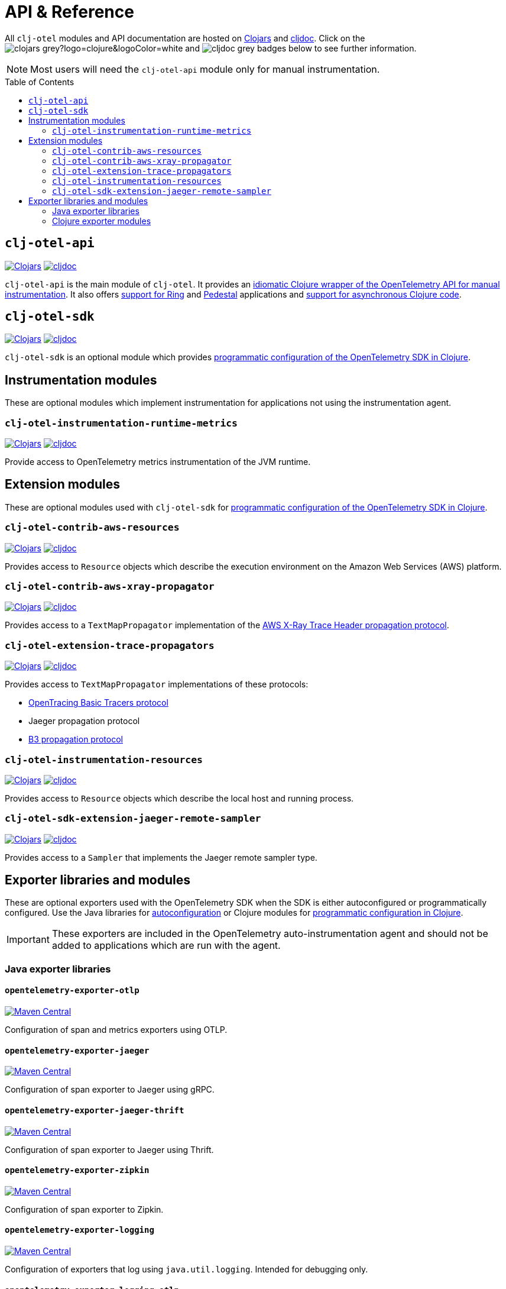 = API & Reference
:toc:
:toc-placement!:
:icons: font
ifdef::env-github[]
:tip-caption: :bulb:
:note-caption: :information_source:
:important-caption: :heavy_exclamation_mark:
:caution-caption: :fire:
:warning-caption: :warning:
endif::[]

All `clj-otel` modules and API documentation are hosted on https://clojars.org/[Clojars] and https://cljdoc.org/[cljdoc].
Click on the image:https://img.shields.io/badge/clojars-grey?logo=clojure&logoColor=white[]
and image:https://img.shields.io/badge/cljdoc-grey[] badges below to see further information.

NOTE: Most users will need the `clj-otel-api` module only for manual instrumentation.

toc::[]

== `clj-otel-api`

image:https://img.shields.io/clojars/v/org.clojars.middleware-dev/clj-otel-api?logo=clojure&logoColor=white[Clojars,link=https://clojars.org/org.clojars.middleware-dev/clj-otel-api]
image:https://cljdoc.org/badge/org.clojars.middleware-dev/clj-otel-api[cljdoc,link=https://cljdoc.org/d/org.clojars.middleware-dev/clj-otel-api/CURRENT]

`clj-otel-api` is the main module of `clj-otel`.
It provides an xref:guides.adoc#_add_manual_instrumentation_to_your_library_or_application_code[idiomatic Clojure wrapper of the OpenTelemetry API for manual instrumentation].
It also offers xref:guides.adoc#_use_ring_middleware_for_server_span_support[support for Ring] and xref:guides.adoc#_use_pedestal_interceptors_for_server_span_support[Pedestal] applications and xref:guides.adoc#_create_an_asynchronous_span[support for asynchronous Clojure code].

== `clj-otel-sdk`

image:https://img.shields.io/clojars/v/org.clojars.middleware-dev/clj-otel-sdk?logo=clojure&logoColor=white[Clojars,link=https://clojars.org/org.clojars.middleware-dev/clj-otel-sdk]
image:https://cljdoc.org/badge/org.clojars.middleware-dev/clj-otel-sdk[cljdoc,link=https://cljdoc.org/d/org.clojars.middleware-dev/clj-otel-sdk/CURRENT]

`clj-otel-sdk` is an optional module which provides xref:guides.adoc#_run_with_programmatically_configured_sdk[programmatic configuration of the OpenTelemetry SDK in Clojure].

== Instrumentation modules

These are optional modules which implement instrumentation for applications not using the instrumentation agent.

=== `clj-otel-instrumentation-runtime-metrics`

image:https://img.shields.io/clojars/v/org.clojars.middleware-dev/clj-otel-instrumentation-runtime-metrics?logo=clojure&logoColor=white[Clojars,link=https://clojars.org/org.clojars.middleware-dev/clj-otel-instrumentation-runtime-metrics]
image:https://cljdoc.org/badge/org.clojars.middleware-dev/clj-otel-instrumentation-runtime-metrics[cljdoc,link=https://cljdoc.org/d/org.clojars.middleware-dev/clj-otel-instrumentation-runtime-metrics/CURRENT]

Provide access to OpenTelemetry metrics instrumentation of the JVM runtime.

== Extension modules

These are optional modules used with `clj-otel-sdk` for xref:guides.adoc#_run_with_programmatically_configured_sdk[programmatic configuration of the OpenTelemetry SDK in Clojure].

=== `clj-otel-contrib-aws-resources`

image:https://img.shields.io/clojars/v/org.clojars.middleware-dev/clj-otel-contrib-aws-resources?logo=clojure&logoColor=white[Clojars,link=https://clojars.org/org.clojars.middleware-dev/clj-otel-contrib-aws-resources]
image:https://cljdoc.org/badge/org.clojars.middleware-dev/clj-otel-contrib-aws-resources[cljdoc,link=https://cljdoc.org/d/org.clojars.middleware-dev/clj-otel-contrib-aws-resources/CURRENT]

Provides access to `Resource` objects which describe the execution environment on the Amazon Web Services (AWS) platform.

=== `clj-otel-contrib-aws-xray-propagator`

image:https://img.shields.io/clojars/v/org.clojars.middleware-dev/clj-otel-contrib-aws-xray-propagator?logo=clojure&logoColor=white[Clojars,link=https://clojars.org/org.clojars.middleware-dev/clj-otel-contrib-aws-xray-propagator]
image:https://cljdoc.org/badge/org.clojars.middleware-dev/clj-otel-contrib-aws-xray-propagator[cljdoc,link=https://cljdoc.org/d/org.clojars.middleware-dev/clj-otel-contrib-aws-xray-propagator/CURRENT]

Provides access to a `TextMapPropagator` implementation of the https://docs.aws.amazon.com/xray/latest/devguide/xray-concepts.html#xray-concepts-tracingheader[AWS X-Ray Trace Header propagation protocol].

=== `clj-otel-extension-trace-propagators`

image:https://img.shields.io/clojars/v/org.clojars.middleware-dev/clj-otel-extension-trace-propagators?logo=clojure&logoColor=white[Clojars,link=https://clojars.org/org.clojars.middleware-dev/clj-otel-extension-trace-propagators]
image:https://cljdoc.org/badge/org.clojars.middleware-dev/clj-otel-extension-trace-propagators[cljdoc,link=https://cljdoc.org/d/org.clojars.middleware-dev/clj-otel-extension-trace-propagators/CURRENT]

Provides access to `TextMapPropagator` implementations of these protocols:

* https://github.com/opentracing/basictracer-python/blob/master/basictracer/text_propagator.py[OpenTracing Basic Tracers protocol]
* Jaeger propagation protocol
* https://github.com/openzipkin/b3-propagation[B3 propagation protocol]

=== `clj-otel-instrumentation-resources`

image:https://img.shields.io/clojars/v/org.clojars.middleware-dev/clj-otel-instrumentation-resources?logo=clojure&logoColor=white[Clojars,link=https://clojars.org/org.clojars.middleware-dev/clj-otel-instrumentation-resources]
image:https://cljdoc.org/badge/org.clojars.middleware-dev/clj-otel-instrumentation-resources[cljdoc,link=https://cljdoc.org/d/org.clojars.middleware-dev/clj-otel-instrumentation-resources/CURRENT]

Provides access to `Resource` objects which describe the local host and running process.

=== `clj-otel-sdk-extension-jaeger-remote-sampler`

image:https://img.shields.io/clojars/v/org.clojars.middleware-dev/clj-otel-sdk-extension-jaeger-remote-sampler?logo=clojure&logoColor=white[Clojars,link=https://clojars.org/org.clojars.middleware-dev/clj-otel-sdk-extension-jaeger-remote-sampler]
image:https://cljdoc.org/badge/org.clojars.middleware-dev/clj-otel-sdk-extension-jaeger-remote-sampler[cljdoc,link=https://cljdoc.org/d/org.clojars.middleware-dev/clj-otel-sdk-extension-jaeger-remote-sampler/CURRENT]

Provides access to a `Sampler` that implements the Jaeger remote sampler type.

[#_exporter_libraries_and_modules]
== Exporter libraries and modules

These are optional exporters used with the OpenTelemetry SDK when the SDK is either autoconfigured or programmatically configured.
Use the Java libraries for xref:guides.adoc#_run_with_autoconfigured_sdk[autoconfiguration] or Clojure modules for xref:guides.adoc#_run_with_programmatically_configured_sdk[programmatic configuration in Clojure].

IMPORTANT: These exporters are included in the OpenTelemetry auto-instrumentation agent and should not be added to applications which are run with the agent.

[#_java_exporter_libraries]
=== Java exporter libraries

==== `opentelemetry-exporter-otlp`

image:https://img.shields.io/maven-central/v/io.opentelemetry/opentelemetry-exporter-otlp[Maven Central,link=https://search.maven.org/artifact/io.opentelemetry/opentelemetry-exporter-otlp]

Configuration of span and metrics exporters using OTLP.

==== `opentelemetry-exporter-jaeger`

image:https://img.shields.io/maven-central/v/io.opentelemetry/opentelemetry-exporter-jaeger[Maven Central,link=https://search.maven.org/artifact/io.opentelemetry/opentelemetry-exporter-jaeger]

Configuration of span exporter to Jaeger using gRPC.

==== `opentelemetry-exporter-jaeger-thrift`

image:https://img.shields.io/maven-central/v/io.opentelemetry/opentelemetry-exporter-jaeger-thrift[Maven Central,link=https://search.maven.org/artifact/io.opentelemetry/opentelemetry-exporter-jaeger-thrift]

Configuration of span exporter to Jaeger using Thrift.

==== `opentelemetry-exporter-zipkin`

image:https://img.shields.io/maven-central/v/io.opentelemetry/opentelemetry-exporter-zipkin[Maven Central,link=https://search.maven.org/artifact/io.opentelemetry/opentelemetry-exporter-zipkin]

Configuration of span exporter to Zipkin.

==== `opentelemetry-exporter-logging`

image:https://img.shields.io/maven-central/v/io.opentelemetry/opentelemetry-exporter-logging[Maven Central,link=https://search.maven.org/artifact/io.opentelemetry/opentelemetry-exporter-logging]

Configuration of exporters that log using `java.util.logging`.
Intended for debugging only.

==== `opentelemetry-exporter-logging-otlp`

image:https://img.shields.io/maven-central/v/io.opentelemetry/opentelemetry-exporter-logging-otlp[Maven Central,link=https://search.maven.org/artifact/io.opentelemetry/opentelemetry-exporter-logging-otlp]

Configuration of exporters that log OTLP in JSON format using `java.util.logging`.
Intended for debugging only.

[#_clojure_exporter_modules]
=== Clojure exporter modules

==== `clj-otel-exporter-otlp`

image:https://img.shields.io/clojars/v/org.clojars.middleware-dev/clj-otel-exporter-otlp?logo=clojure&logoColor=white[Clojars,link=https://clojars.org/org.clojars.middleware-dev/clj-otel-exporter-otlp]
image:https://cljdoc.org/badge/org.clojars.middleware-dev/clj-otel-exporter-otlp[cljdoc,link=https://cljdoc.org/d/org.clojars.middleware-dev/clj-otel-exporter-otlp/CURRENT]

Configuration of span and metrics exporters using OTLP.

==== `clj-otel-exporter-jaeger-grpc`

image:https://img.shields.io/clojars/v/org.clojars.middleware-dev/clj-otel-exporter-jaeger-grpc?logo=clojure&logoColor=white[Clojars,link=https://clojars.org/org.clojars.middleware-dev/clj-otel-exporter-jaeger-grpc]
image:https://cljdoc.org/badge/org.clojars.middleware-dev/clj-otel-exporter-jaeger-grpc[cljdoc,link=https://cljdoc.org/d/org.clojars.middleware-dev/clj-otel-exporter-jaeger-grpc/CURRENT]

Configuration of span exporter to Jaeger using gRPC.

==== `clj-otel-exporter-jaeger-thrift`

image:https://img.shields.io/clojars/v/org.clojars.middleware-dev/clj-otel-exporter-jaeger-thrift?logo=clojure&logoColor=white[Clojars,link=https://clojars.org/org.clojars.middleware-dev/clj-otel-exporter-jaeger-thrift]
image:https://cljdoc.org/badge/org.clojars.middleware-dev/clj-otel-exporter-jaeger-thrift[cljdoc,link=https://cljdoc.org/d/org.clojars.middleware-dev/clj-otel-exporter-jaeger-thrift/CURRENT]

Configuration of span exporter to Jaeger using Thrift.

==== `clj-otel-exporter-zipkin`

image:https://img.shields.io/clojars/v/org.clojars.middleware-dev/clj-otel-exporter-zipkin?logo=clojure&logoColor=white[Clojars,link=https://clojars.org/org.clojars.middleware-dev/clj-otel-exporter-zipkin]
image:https://cljdoc.org/badge/org.clojars.middleware-dev/clj-otel-exporter-zipkin[cljdoc,link=https://cljdoc.org/d/org.clojars.middleware-dev/clj-otel-exporter-zipkin/CURRENT]

Configuration of span exporter to Zipkin.

==== `clj-otel-exporter-logging`

image:https://img.shields.io/clojars/v/org.clojars.middleware-dev/clj-otel-exporter-logging?logo=clojure&logoColor=white[Clojars,link=https://clojars.org/org.clojars.middleware-dev/clj-otel-exporter-logging]
image:https://cljdoc.org/badge/org.clojars.middleware-dev/clj-otel-exporter-logging[cljdoc,link=https://cljdoc.org/d/org.clojars.middleware-dev/clj-otel-exporter-logging/CURRENT]

Configuration of exporters that log using `java.util.logging`.
Intended for debugging only.

==== `clj-otel-exporter-logging-otlp`

image:https://img.shields.io/clojars/v/org.clojars.middleware-dev/clj-otel-exporter-logging-otlp?logo=clojure&logoColor=white[Clojars,link=https://clojars.org/org.clojars.middleware-dev/clj-otel-exporter-logging-otlp]
image:https://cljdoc.org/badge/org.clojars.middleware-dev/clj-otel-exporter-logging-otlp[cljdoc,link=https://cljdoc.org/d/org.clojars.middleware-dev/clj-otel-exporter-logging-otlp/CURRENT]

Configuration of exporters that log OTLP in JSON format using `java.util.logging`.
Intended for debugging only.

